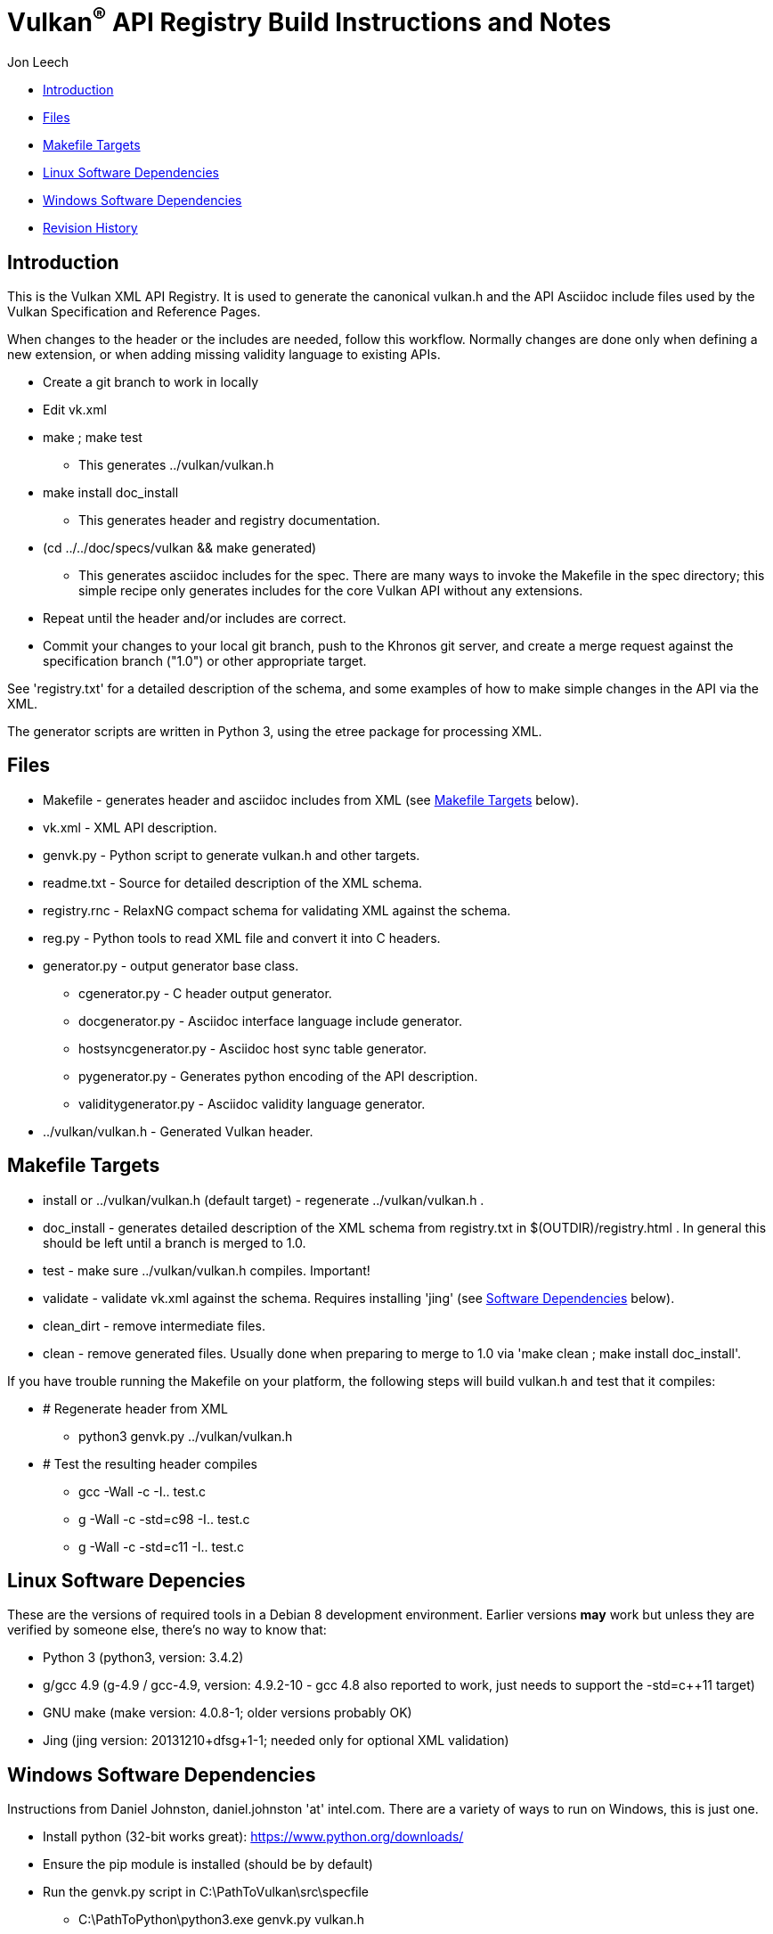 = Vulkan^(R)^ API Registry Build Instructions and Notes =

Jon Leech

* <<intro,Introduction>>
* <<files,Files>>
* <<targets,Makefile Targets>>
* <<linux,Linux Software Dependencies>>
* <<windows,Windows Software Dependencies>>
* <<history,Revision History>>


[[intro]]
== Introduction ==

This is the Vulkan XML API Registry. It is used to generate the canonical
vulkan.h and the API Asciidoc include files used by the Vulkan Specification
and Reference Pages.

When changes to the header or the includes are needed, follow this workflow.
Normally changes are done only when defining a new extension, or when adding
missing validity language to existing APIs.

* Create a git branch to work in locally
* Edit vk.xml
* make ; make test
** This generates ../vulkan/vulkan.h
* make install doc_install
** This generates header and registry documentation.
* (cd ../../doc/specs/vulkan && make generated)
** This generates asciidoc includes for the spec. There are many ways to
   invoke the Makefile in the spec directory; this simple recipe only
   generates includes for the core Vulkan API without any extensions.
* Repeat until the header and/or includes are correct.
* Commit your changes to your local git branch, push to the Khronos git
  server, and create a merge request against the specification branch
  ("1.0") or other appropriate target.

See 'registry.txt' for a detailed description of the schema, and some
examples of how to make simple changes in the API via the XML.

The generator scripts are written in Python 3, using the etree package for
processing XML.


[[files]]
== Files ==

* Makefile - generates header and asciidoc includes from XML (see
  <<targets,Makefile Targets>> below).
* vk.xml - XML API description.
* genvk.py - Python script to generate vulkan.h and other targets.
* readme.txt - Source for detailed description of the XML schema.
* registry.rnc - RelaxNG compact schema for validating XML against the
  schema.
* reg.py - Python tools to read XML file and convert it into C headers.
* generator.py - output generator base class.
** cgenerator.py - C header output generator.
** docgenerator.py - Asciidoc interface language include generator.
** hostsyncgenerator.py - Asciidoc host sync table generator.
** pygenerator.py - Generates python encoding of the API description.
** validitygenerator.py - Asciidoc validity language generator.
* ../vulkan/vulkan.h - Generated Vulkan header.


[[targets]]
== Makefile Targets ==

* install or ../vulkan/vulkan.h (default target) - regenerate
  ../vulkan/vulkan.h .
* doc_install - generates detailed description of the XML schema from
  registry.txt in $(OUTDIR)/registry.html . In general this should be left
  until a branch is merged to 1.0.
* test - make sure ../vulkan/vulkan.h compiles. Important!
* validate - validate vk.xml against the schema. Requires installing 'jing'
  (see <<linux,Software Dependencies>> below).
* clean_dirt - remove intermediate files.
* clean - remove generated files. Usually done when preparing to merge to
  1.0 via 'make clean ; make install doc_install'.

If you have trouble running the Makefile on your platform, the following
steps will build vulkan.h and test that it compiles:

* # Regenerate header from XML
** python3 genvk.py ../vulkan/vulkan.h
* # Test the resulting header compiles
** gcc -Wall -c -I.. test.c
** g++ -Wall -c -std=c++98 -I.. test.c
** g++ -Wall -c -std=c++11 -I.. test.c


[[linux]]
== Linux Software Depencies ==

These are the versions of required tools in a Debian 8 development
environment. Earlier versions *may* work but unless they are verified by
someone else, there's no way to know that:

* Python 3 (python3, version: 3.4.2)
* g++/gcc 4.9 (g++-4.9 / gcc-4.9, version: 4.9.2-10 - gcc 4.8 also reported
  to work, just needs to support the -std=c++11 target)
* GNU make (make version: 4.0.8-1; older versions probably OK)
* Jing (jing version: 20131210+dfsg+1-1; needed only for optional XML
  validation)


[[windows]]
== Windows Software Dependencies ==

Instructions from Daniel Johnston, daniel.johnston 'at' intel.com. There are
a variety of ways to run on Windows, this is just one.

* Install python (32-bit works great): https://www.python.org/downloads/
* Ensure the pip module is installed (should be by default)
* Run the genvk.py script in C:\PathToVulkan\src\specfile
** C:\PathToPython\python3.exe genvk.py vulkan.h


[[history]]
== Revision History ==

* 2015/06/01 -
  The header that is generated has been improved relative to the first
  version. Function arguments are indented like the hand-generated header,
  enumerant BEGIN/END_RANGE enums are named the same, etc. The ordering of
  declarations is unlike the hand-generated header, and probably always
  will because it results from a type/enum/function dependency analysis.
  Some of this can be forced by being more explicit about it, if that is a
  big deal.
* 2015/06/02 -
  Per WG signoff, converted hex constant values to decimal (for
  non-bitmasks) and VK_BIT macros to 'bitpos' attributes in the XML and
  hex constants in the header. Updated schema to match. Changed <ptype> tag
  to <type>.
* 2015/06/03 -
  Moved into new 'vulkan' tree (did not bother preserving history in
  previous repo). Added semantic knowledge about structs and unions to
  <type> tags instead of just imbedding C struct definitions. Improved
  registry.rnc schema a bit.
* 2015/06/07 -
  Incorporate feedback from F2F including Python 3 and Windows fixes to
  the scripts. Add documentation to readme.pdf. Fold in multiple merge
  requests resulting from action items agreed at the F2F, to prepare
  for everyone moving to XML instead of directly editing the header.
* 2015/06/20 -
  Add vulkan-docs target and instructions for installing python3 and
  python-lxml for Windows.
* 2015/08/13 -
  Bring documentation up to date with Makefile targets (default is now
  ../include/vulkan.h).
* 2015/09/02 -
  Update README with required (or known working) versions of toolchain
  components.
* 2015/09/02 -
  Move include/vulkan.h to vulkan/vulkan.h so #include "vulkan/vulkan.h"
  is the normal usage (Bug 14576).
* 2016/02/12 -
  Update README and remove old files to stage for public release.
* 2016/05/31 -
  Remove dependency on lxml.
* 2016/07/27 -
  Update documentation for changes to schema and generator scripts.
* 2016/08/26 -
  Move README to an asciidoc file and update for the single-branch model.
  Use 'clean' target to remove generated files in both spec source and
  registry Makefiles.
